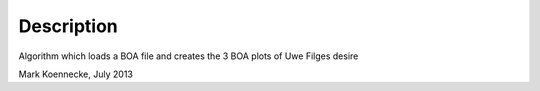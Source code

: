 .. algorithm::

.. summary::

.. alias::

.. properties::

Description
-----------

Algorithm which loads a BOA file and creates the 3 BOA plots of Uwe
Filges desire

Mark Koennecke, July 2013

.. algm_categories::
